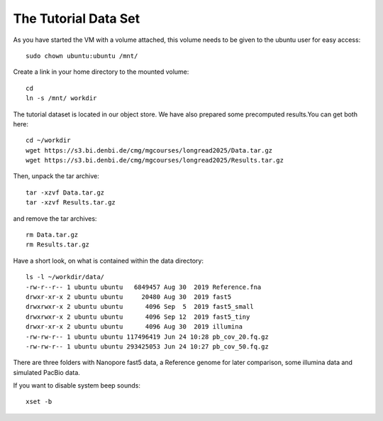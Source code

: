 The Tutorial Data Set
================================

As you have started the VM with a volume attached, this volume needs to be given to the ubuntu user for easy access::

  sudo chown ubuntu:ubuntu /mnt/
  
Create a link in your home directory to the mounted volume::

  cd
  ln -s /mnt/ workdir 

The tutorial dataset is located in our object store. We have also prepared some precomputed results.You can get both here::

  cd ~/workdir
  wget https://s3.bi.denbi.de/cmg/mgcourses/longread2025/Data.tar.gz
  wget https://s3.bi.denbi.de/cmg/mgcourses/longread2025/Results.tar.gz

Then, unpack the tar archive::

  tar -xzvf Data.tar.gz
  tar -xzvf Results.tar.gz

and remove the tar archives::

  rm Data.tar.gz
  rm Results.tar.gz  

Have a short look, on what is contained within the data directory::



  ls -l ~/workdir/data/
  -rw-r--r-- 1 ubuntu ubuntu   6849457 Aug 30  2019 Reference.fna  
  drwxr-xr-x 2 ubuntu ubuntu     20480 Aug 30  2019 fast5
  drwxrwxr-x 2 ubuntu ubuntu      4096 Sep  5  2019 fast5_small
  drwxrwxr-x 2 ubuntu ubuntu      4096 Sep 12  2019 fast5_tiny
  drwxr-xr-x 2 ubuntu ubuntu      4096 Aug 30  2019 illumina
  -rw-rw-r-- 1 ubuntu ubuntu 117496419 Jun 24 10:28 pb_cov_20.fq.gz
  -rw-rw-r-- 1 ubuntu ubuntu 293425053 Jun 24 10:27 pb_cov_50.fq.gz

There are three folders with Nanopore fast5 data, a Reference genome for later comparison, some illumina data and simulated PacBio data.

If you want to disable system beep sounds::

  xset -b
